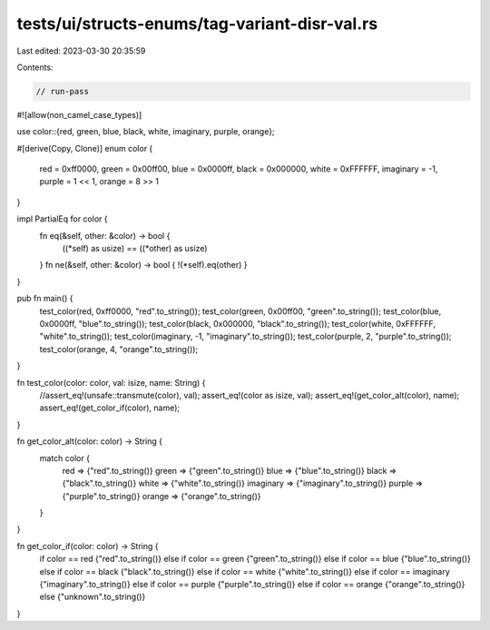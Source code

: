 tests/ui/structs-enums/tag-variant-disr-val.rs
==============================================

Last edited: 2023-03-30 20:35:59

Contents:

.. code-block:: rs

    // run-pass
#![allow(non_camel_case_types)]

use color::{red, green, blue, black, white, imaginary, purple, orange};

#[derive(Copy, Clone)]
enum color {
    red = 0xff0000,
    green = 0x00ff00,
    blue = 0x0000ff,
    black = 0x000000,
    white = 0xFFFFFF,
    imaginary = -1,
    purple = 1 << 1,
    orange = 8 >> 1
}

impl PartialEq for color {
    fn eq(&self, other: &color) -> bool {
        ((*self) as usize) == ((*other) as usize)
    }
    fn ne(&self, other: &color) -> bool { !(*self).eq(other) }
}

pub fn main() {
    test_color(red, 0xff0000, "red".to_string());
    test_color(green, 0x00ff00, "green".to_string());
    test_color(blue, 0x0000ff, "blue".to_string());
    test_color(black, 0x000000, "black".to_string());
    test_color(white, 0xFFFFFF, "white".to_string());
    test_color(imaginary, -1, "imaginary".to_string());
    test_color(purple, 2, "purple".to_string());
    test_color(orange, 4, "orange".to_string());
}

fn test_color(color: color, val: isize, name: String) {
    //assert_eq!(unsafe::transmute(color), val);
    assert_eq!(color as isize, val);
    assert_eq!(get_color_alt(color), name);
    assert_eq!(get_color_if(color), name);
}

fn get_color_alt(color: color) -> String {
    match color {
      red => {"red".to_string()}
      green => {"green".to_string()}
      blue => {"blue".to_string()}
      black => {"black".to_string()}
      white => {"white".to_string()}
      imaginary => {"imaginary".to_string()}
      purple => {"purple".to_string()}
      orange => {"orange".to_string()}
    }
}

fn get_color_if(color: color) -> String {
    if color == red {"red".to_string()}
    else if color == green {"green".to_string()}
    else if color == blue {"blue".to_string()}
    else if color == black {"black".to_string()}
    else if color == white {"white".to_string()}
    else if color == imaginary {"imaginary".to_string()}
    else if color == purple {"purple".to_string()}
    else if color == orange {"orange".to_string()}
    else {"unknown".to_string()}
}


